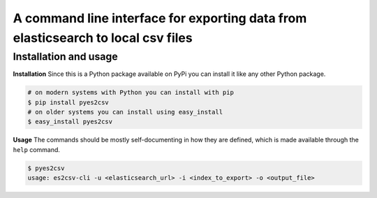 A command line interface for exporting data from elasticsearch to local csv files
=================================================================================

Installation and usage
----------------------

**Installation**
Since this is a Python package available on PyPi you can install it like 
any other Python package.

.. code-block:: shell

    # on modern systems with Python you can install with pip
    $ pip install pyes2csv
    # on older systems you can install using easy_install
    $ easy_install pyes2csv

**Usage**
The commands should be mostly self-documenting in how they are defined,
which is made available through the ``help`` command.

.. code-block:: shell

    $ pyes2csv
    usage: es2csv-cli -u <elasticsearch_url> -i <index_to_export> -o <output_file>

